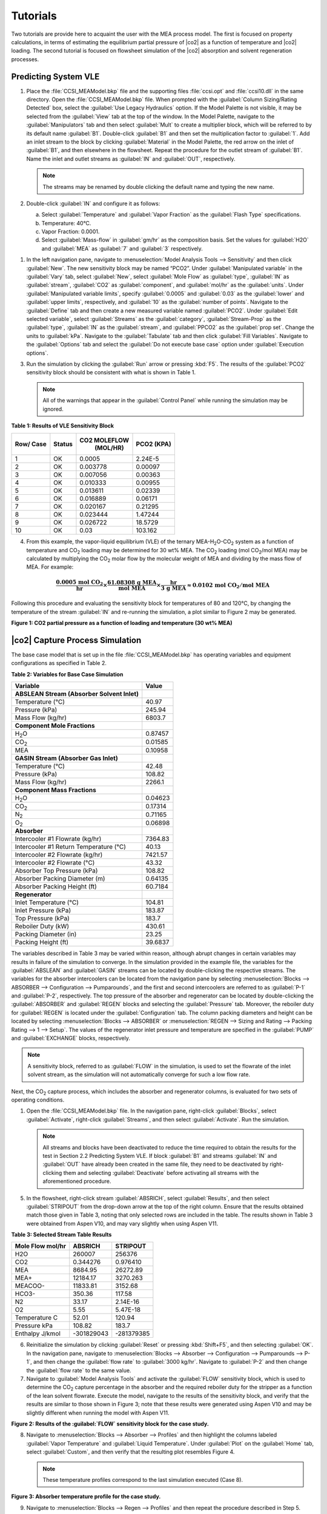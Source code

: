 ﻿Tutorials
==========

Two tutorials are provide here to acquaint the user with the MEA process model. The first is focused on property calculations, in terms of
estimating the equilibrium partial pressure of |co2| as a function of temperature and |co2| loading. The second tutorial is focused 
on flowsheet simulation of the |co2| absorption and solvent regeneration processes.

Predicting System VLE
---------------------


#. Place the :file:`CCSI_MEAModel.bkp` file and the supporting files
   :file:`ccsi.opt` and :file:`ccsi10.dll` in the same directory. Open the
   :file:`CCSI_MEAModel.bkp` file.
   When prompted with the :guilabel:`Column Sizing/Rating Detected` box, select the :guilabel:`Use Legacy Hydraulics`
   option. If the Model Palette is not visible, it may be selected from
   the :guilabel:`View` tab at the top of the window. In the Model Palette,
   navigate to the :guilabel:`Manipulators` tab and then select :guilabel:`Mult` to create a
   multiplier block, which will be referred to by its default name :guilabel:`B1`.
   Double-click :guilabel:`B1` and then set the multiplication factor to :guilabel:`1`. Add
   an inlet stream to the block by clicking :guilabel:`Material` in the Model
   Palette, the red arrow on the inlet of :guilabel:`B1`, and then elsewhere in the
   flowsheet. Repeat the procedure for the outlet stream of :guilabel:`B1`. Name the
   inlet and outlet streams as :guilabel:`IN` and :guilabel:`OUT`, respectively.
   
   .. note::

    The streams may be renamed by double clicking the default name and
    typing the new name.

#. Double-click :guilabel:`IN` and configure it as follows:

   a. Select :guilabel:`Temperature` and :guilabel:`Vapor Fraction` as the :guilabel:`Flash Type`
      specifications.

   b. Temperature: 40°C.

   c. Vapor Fraction: 0.0001.

   d. Select :guilabel:`Mass-flow` in :guilabel:`gm/hr` as the composition basis. Set the
      values for :guilabel:`H2O` and :guilabel:`MEA` as :guilabel:`7` and :guilabel:`3`
      respectively.

1. In the left navigation pane, navigate to :menuselection:`Model Analysis Tools --> Sensitivity`
   and then click :guilabel:`New`. The new sensitivity block may be
   named “PCO2”. Under :guilabel:`Manipulated variable` in the :guilabel:`Vary` tab, select
   :guilabel:`New`, select :guilabel:`Mole Flow` as :guilabel:`type`, :guilabel:`IN` as :guilabel:`stream`, :guilabel:`CO2` as
   :guilabel:`component`, and :guilabel:`mol/hr` as the :guilabel:`units`. Under :guilabel:`Manipulated variable limits`,
   specify :guilabel:`0.0005` and :guilabel:`0.03` as the :guilabel:`lower` and :guilabel:`upper limits`, respectively, and :guilabel:`10` as the :guilabel:`number of points`.
   Navigate to the :guilabel:`Define` tab and then create a new measured variable named :guilabel:`PCO2`.
   Under :guilabel:`Edit selected variable`, select :guilabel:`Streams` as the
   :guilabel:`category`, :guilabel:`Stream-Prop` as the :guilabel:`type`, :guilabel:`IN` as the :guilabel:`stream`, and
   :guilabel:`PPCO2` as the :guilabel:`prop set`.
   Change the units to :guilabel:`kPa`.
   Navigate to the :guilabel:`Tabulate` tab and then click :guilabel:`Fill Variables`.
   Navigate to the :guilabel:`Options` tab and select the :guilabel:`Do not execute base case` option under
   :guilabel:`Execution options`.

3. Run the simulation by clicking the :guilabel:`Run` arrow or pressing :kbd:`F5`. The
   results of the :guilabel:`PCO2` sensitivity block should be consistent with
   what is shown in Table 1.

   .. note::

      All of the warnings that appear in the :guilabel:`Control Panel` while running the simulation may be ignored.


**Table 1: Results of VLE Sensitivity Block**

+------+--------+--------------+---------+
| Row/ | Status | CO2 MOLEFLOW |  PCO2   |
| Case |        |   (MOL/HR)   |  (KPA)  |
+======+========+==============+=========+
| 1    | OK     | 0.0005       | 2.24E-5 |
+------+--------+--------------+---------+
| 2    | OK     | 0.003778     | 0.00097 |
+------+--------+--------------+---------+
| 3    | OK     | 0.007056     | 0.00363 |
+------+--------+--------------+---------+
| 4    | OK     | 0.010333     | 0.00955 |
+------+--------+--------------+---------+
| 5    | OK     | 0.013611     | 0.02339 |
+------+--------+--------------+---------+
| 6    | OK     | 0.016889     | 0.06171 |
+------+--------+--------------+---------+
| 7    | OK     | 0.020167     | 0.21295 |
+------+--------+--------------+---------+
| 8    | OK     | 0.023444     | 1.47244 |
+------+--------+--------------+---------+
| 9    | OK     | 0.026722     | 18.5729 |
+------+--------+--------------+---------+
| 10   | OK     | 0.03         | 103.162 |
+------+--------+--------------+---------+

4. From this example, the vapor-liquid equilibrium (VLE) of the ternary
   MEA-H\ :sub:`2`\ O-CO\ :sub:`2` system as a function of temperature
   and CO\ :sub:`2` loading may be determined for 30 wt% MEA. The
   CO\ :sub:`2` loading (mol CO\ :sub:`2`/mol MEA) may be calculated by
   multiplying the CO\ :sub:`2` molar flow by the molecular weight of
   MEA and dividing by the mass flow of MEA. For example:

.. math::
   \frac{\mathbf{0.0005\ mol\ }\mathbf{\text{CO}}_{\mathbf{2}}}{\mathbf{\text{hr}}}\mathbf{\times}\frac{\mathbf{61.08308\ g\ MEA}}{\mathbf{\text{mol MEA}}}\mathbf{\times}\frac{\mathbf{\text{hr}}}{\mathbf{3\ g\ MEA}}\mathbf{\approx 0.0102\ mol\ }\mathbf{\text{CO}}_{\mathbf{2}}\mathbf{/mol\ MEA}

Following this procedure and evaluating the sensitivity block for temperatures of 80 and 120°C, by changing the temperature of the stream :guilabel:`IN` and re-running the simulation, a plot similar to Figure 2 may be generated.

.. image:: media/CO2_partial_pressure.png
**Figure 1: CO2 partial pressure as a function of loading and temperature (30 wt% MEA)**


|co2| Capture Process Simulation
-------------------------------------------

The base case model that is set up in the file :file:`CCSI_MEAModel.bkp` has
operating variables and equipment configurations as specified in Table
2.

**Table 2: Variables for Base Case Simulation**

=========================================== =======
Variable                                    Value
=========================================== =======
**ABSLEAN Stream (Absorber Solvent Inlet)** 
Temperature (°C)                            40.97
Pressure (kPa)                              245.94
Mass Flow (kg/hr)                           6803.7
**Component Mole Fractions**                
H\ :sub:`2`\ O                              0.87457
CO\ :sub:`2`                                0.01585
MEA                                         0.10958
**GASIN Stream (Absorber Gas Inlet)**       
Temperature (°C)                            42.48
Pressure (kPa)                              108.82
Mass Flow (kg/hr)                           2266.1
**Component Mass Fractions**                
H\ :sub:`2`\ O                              0.04623
CO\ :sub:`2`                                0.17314
N\ :sub:`2`                                 0.71165
O\ :sub:`2`                                 0.06898
**Absorber**                                
Intercooler #1 Flowrate (kg/hr)             7364.83
Intercooler #1 Return Temperature (°C)      40.13
Intercooler #2 Flowrate (kg/hr)             7421.57
Intercooler #2 Flowrate (°C)                43.32
Absorber Top Pressure (kPa)                 108.82
Absorber Packing Diameter (m)               0.64135
Absorber Packing Height (ft)                60.7184
**Regenerator**                             
Inlet Temperature (°C)                      104.81
Inlet Pressure (kPa)                        183.87
Top Pressure (kPa)                          183.7
Reboiler Duty (kW)                          430.61
Packing Diameter (in)                       23.25
Packing Height (ft)                         39.6837
=========================================== =======


The variables described in Table 3 may be varied within reason, although
abrupt changes in certain variables may results in failure of the
simulation to converge. In the simulation provided in the example file,
the variables for the :guilabel:`ABSLEAN` and :guilabel:`GASIN` streams can be located by
double-clicking the respective streams. The variables for the absorber
intercoolers can be located from the navigation pane by selecting
:menuselection:`Blocks --> ABSORBER --> Configuration --> Pumparounds`, and the first
and second intercoolers are referred to as :guilabel:`P-1` and :guilabel:`P-2`,
respectively. The top pressure of the absorber and regenerator can be
located by double-clicking the :guilabel:`ABSORBER` and :guilabel:`REGEN` blocks and
selecting the :guilabel:`Pressure` tab. Moreover, the reboiler duty for :guilabel:`REGEN` is
located under the :guilabel:`Configuration` tab. The column packing diameters and
height can be located by selecting :menuselection:`Blocks --> ABSORBER` or :menuselection:`REGEN --> Sizing and Rating --> Packing Rating --> 1 --> Setup`. The values of
the regenerator inlet pressure and temperature are specified in the
:guilabel:`PUMP` and :guilabel:`EXCHANGE` blocks, respectively. 

.. note:: 

   A sensitivity block, referred to as :guilabel:`FLOW` in the simulation, is used to set the
   flowrate of the inlet solvent stream, as the simulation will not
   automatically converge for such a low flow rate.

Next, the CO\ :sub:`2` capture process, which includes the
absorber and regenerator columns, is evaluated for two sets of operating
conditions.

1. Open the :file:`CCSI_MEAModel.bkp` file. In the navigation pane,
   right-click :guilabel:`Blocks`, select :guilabel:`Activate`, right-click :guilabel:`Streams`, and
   then select :guilabel:`Activate`. Run the simulation.
   
   .. note::

      All streams and blocks have been deactivated to reduce the time required to obtain the results for the test in Section 2.2 Predicting System VLE.
      If block :guilabel:`B1` and streams :guilabel:`IN` and :guilabel:`OUT` have already been created in the same file,
      they need to be deactivated by right-clicking them and selecting :guilabel:`Deactivate` before activating all streams with the aforementioned procedure.

5. In the flowsheet, right-click stream :guilabel:`ABSRICH`, select :guilabel:`Results`, and
   then select :guilabel:`STRIPOUT` from the drop-down arrow at the top of the
   right column. Ensure that the results obtained match those given in
   Table 3, noting that only selected rows are included in the table.
   The results shown in Table 3 were obtained from Aspen V10, and may
   vary slightly when using Aspen V11.

**Table 3: Selected Stream Table Results**

================ ========== ==========
Mole Flow mol/hr ABSRICH    STRIPOUT
================ ========== ==========
H2O              260007     256376
CO2              0.344276   0.976410
MEA              8684.95    26272.89
MEA+             12184.17   3270.263
MEACOO-          11833.81   3152.68
HCO3-            350.36     117.58
N2               33.17      2.14E-16
O2               5.55       5.47E-18
Temperature C    52.01      120.94
Pressure kPa     108.82     183.7
Enthalpy J/kmol  -301829043 -281379385
================ ========== ==========

6. Reinitialize the simulation by clicking :guilabel:`Reset` or pressing
   :kbd:`Shift+F5`, and then selecting :guilabel:`OK`. In the navigation pane, navigate
   to :menuselection:`Blocks --> Absorber --> Configuration --> Pumparounds --> P-1`,
   and then change the :guilabel:`flow rate` to :guilabel:`3000 kg/hr`. Navigate to :guilabel:`P-2`
   and then change the :guilabel:`flow rate` to the same value.

7. Navigate to :guilabel:`Model Analysis Tools` and activate the :guilabel:`FLOW`
   sensitivity block, which is used to determine the CO\ :sub:`2`
   capture percentage in the absorber and the required reboiler duty for
   the stripper as a function of the lean solvent flowrate. Execute the
   model, navigate to the results of the sensitivity block, and verify
   that the results are similar to those shown in Figure 3; note that
   these results were generated using Aspen V10 and may be slightly
   different when running the model with Aspen V11.

.. image:: media/flow_results.png
**Figure 2: Results of the :guilabel:`FLOW` sensitivity block for the case study.**

8. Navigate to :menuselection:`Blocks --> Absorber --> Profiles` and then highlight the
   columns labeled :guilabel:`Vapor Temperature` and :guilabel:`Liquid Temperature`. Under
   :guilabel:`Plot` on the :guilabel:`Home` tab, select :guilabel:`Custom`, and then verify that the
   resulting plot resembles Figure 4.
   
   .. note::
   
      These temperature profiles correspond to the last simulation executed (Case 8).

.. image:: media/absorber_temp.png
**Figure 3: Absorber temperature profile for the case study.**


9. Navigate to :menuselection:`Blocks --> Regen --> Profiles` and then repeat the
   procedure described in Step 5. Verify that the temperature profile
   resembles what is shown in Figure 4.

.. image:: media/regen_temp.png
**Figure 4: Regenerator temperature profile for the case study.**
